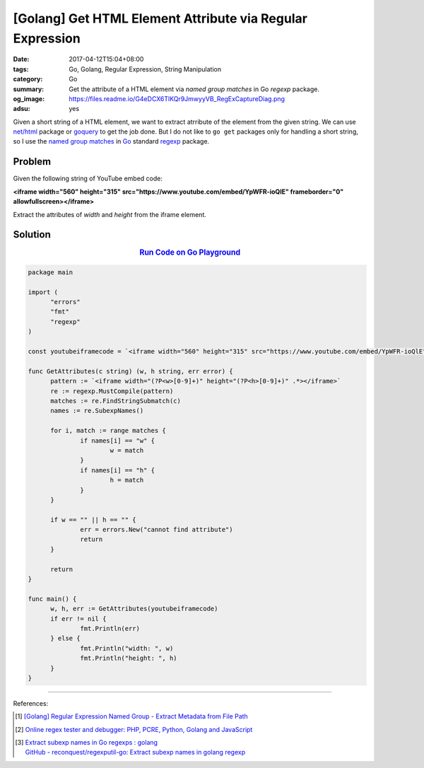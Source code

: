 [Golang] Get HTML Element Attribute via Regular Expression
##########################################################

:date: 2017-04-12T15:04+08:00
:tags: Go, Golang, Regular Expression, String Manipulation
:category: Go
:summary: Get the attribute of a HTML element via *named group matches* in Go
          *regexp* package.
:og_image: https://files.readme.io/G4eDCX6TlKQr9JmwyyVB_RegExCaptureDiag.png
:adsu: yes

Given a short string of a HTML element, we want to extract atrribute of the
element from the given string. We can use `net/html`_ package or goquery_ to get
the job done. But I do not like to ``go get`` packages only for handling a short
string, so I use the `named group matches`_ in Go_ standard regexp_ package.

Problem
+++++++

Given the following string of YouTube embed code:

**<iframe width="560" height="315" src="https://www.youtube.com/embed/YpWFR-ioQlE" frameborder="0" allowfullscreen></iframe>**

Extract the attributes of *width* and *height* from the iframe element.


Solution
++++++++

.. rubric:: `Run Code on Go Playground <https://play.golang.org/p/2xA6Bf9JMp>`__
   :class: align-center

.. code-block:: go

  package main

  import (
  	"errors"
  	"fmt"
  	"regexp"
  )

  const youtubeiframecode = `<iframe width="560" height="315" src="https://www.youtube.com/embed/YpWFR-ioQlE" frameborder="0" allowfullscreen></iframe>`

  func GetAttributes(c string) (w, h string, err error) {
  	pattern := `<iframe width="(?P<w>[0-9]+)" height="(?P<h>[0-9]+)" .*></iframe>`
  	re := regexp.MustCompile(pattern)
  	matches := re.FindStringSubmatch(c)
  	names := re.SubexpNames()

  	for i, match := range matches {
  		if names[i] == "w" {
  			w = match
  		}
  		if names[i] == "h" {
  			h = match
  		}
  	}

  	if w == "" || h == "" {
  		err = errors.New("cannot find attribute")
  		return
  	}

  	return
  }

  func main() {
  	w, h, err := GetAttributes(youtubeiframecode)
  	if err != nil {
  		fmt.Println(err)
  	} else {
  		fmt.Println("width: ", w)
  		fmt.Println("height: ", h)
  	}
  }

.. adsu:: 2

----

References:

.. [1] `[Golang] Regular Expression Named Group - Extract Metadata from File Path <{filename}../../../2016/02/20/go-regexp-named-group-match-path-metadata%en.rst>`_
.. [2] `Online regex tester and debugger: PHP, PCRE, Python, Golang and JavaScript <https://regex101.com/r/relwQD/3>`_
.. [3] | `Extract subexp names in Go regexps : golang <https://www.reddit.com/r/golang/comments/64wcdu/extract_subexp_names_in_go_regexps/>`_
       | `GitHub - reconquest/regexputil-go: Extract subexp names in golang regexp <https://github.com/reconquest/regexputil-go>`_

.. _Go: https://golang.org/
.. _Golang: https://golang.org/
.. _regexp: https://golang.org/pkg/regexp/
.. _named group matches: https://golang.org/pkg/regexp/#Regexp.SubexpNames
.. _net/html: https://godoc.org/golang.org/x/net/html
.. _goquery: https://github.com/PuerkitoBio/goquery
